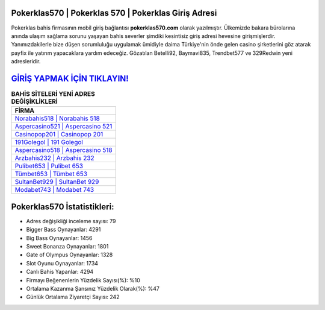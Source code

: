 ﻿Pokerklas570 | Pokerklas 570 | Pokerklas Giriş Adresi
===================================

.. image:: images/pokerklas-giris.jpg
   :width: 600
   
Pokerklas bahis firmasının mobil giriş bağlantısı **pokerklas570.com** olarak yazılmıştır. Ülkemizde bakara bürolarına anında ulaşım sağlama sorunu yaşayan bahis severler şimdiki kesintisiz giriş adresi hevesine girişmişlerdir. Yanımızdakilerle bize düşen sorumluluğu uygulamak ümidiyle daima Türkiye'nin önde gelen  casino şirketlerini göz atarak payfix ile yatırım yapacaklara yardım edeceğiz. Gözatılan Betelli92, Baymavi835, Trendbet577 ve 329Redwin yeni adresleridir.

`GİRİŞ YAPMAK İÇİN TIKLAYIN! <https://cutt.ly/QwVVg2Vk>`_
==============

.. list-table:: **BAHİS SİTELERİ YENİ ADRES DEĞİŞİKLİKLERİ**
   :widths: 100
   :header-rows: 1

   * - FİRMA
   * - `Norabahis518 | Norabahis 518 <norabahis518-norabahis-518-norabahis-giris-adresi.html>`_
   * - `Aspercasino521 | Aspercasino 521 <aspercasino521-aspercasino-521-aspercasino-giris-adresi.html>`_
   * - `Casinopop201 | Casinopop 201 <casinopop201-casinopop-201-casinopop-giris-adresi.html>`_	 
   * - `191Golegol | 191 Golegol <191golegol-191-golegol-golegol-giris-adresi.html>`_	 
   * - `Aspercasino518 | Aspercasino 518 <aspercasino518-aspercasino-518-aspercasino-giris-adresi.html>`_ 
   * - `Arzbahis232 | Arzbahis 232 <arzbahis232-arzbahis-232-arzbahis-giris-adresi.html>`_
   * - `Pulibet653 | Pulibet 653 <pulibet653-pulibet-653-pulibet-giris-adresi.html>`_	 
   * - `Tümbet653 | Tümbet 653 <tumbet653-tumbet-653-tumbet-giris-adresi.html>`_
   * - `SultanBet929 | SultanBet 929 <sultanbet929-sultanbet-929-sultanbet-giris-adresi.html>`_
   * - `Modabet743 | Modabet 743 <modabet743-modabet-743-modabet-giris-adresi.html>`_
	 
Pokerklas570 İstatistikleri:
===================================	 
* Adres değişikliği inceleme sayısı: 79
* Bigger Bass Oynayanlar: 4291
* Big Bass Oynayanlar: 1456
* Sweet Bonanza Oynayanlar: 1801
* Gate of Olympus Oynayanlar: 1328
* Slot Oyunu Oynayanlar: 1734
* Canlı Bahis Yapanlar: 4294
* Firmayı Beğenenlerin Yüzdelik Sayısı(%): %10
* Ortalama Kazanma Şansınız Yüzdelik Olarak(%): %47
* Günlük Ortalama Ziyaretçi Sayısı: 242
